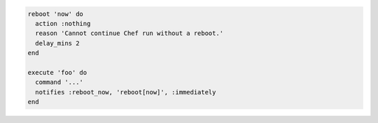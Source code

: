 .. This is an included how-to. 

.. To reboot immediately:

.. code-block:: ruby

   reboot 'now' do
     action :nothing
     reason 'Cannot continue Chef run without a reboot.'
     delay_mins 2
   end
   
   execute 'foo' do
     command '...'
     notifies :reboot_now, 'reboot[now]', :immediately
   end
